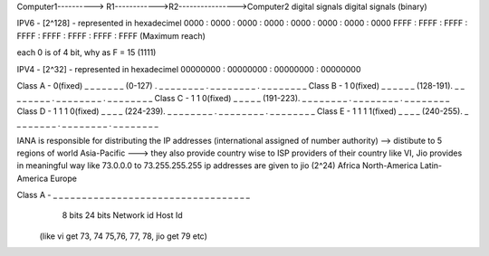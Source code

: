 
Computer1----------> R1------------>R2---------------->Computer2
digital signals                                        digital signals
(binary)

IPV6 - [2^128] - represented in hexadecimel
0000 : 0000 : 0000 : 0000 : 0000 : 0000 : 0000 : 0000
FFFF : FFFF : FFFF : FFFF : FFFF : FFFF : FFFF : FFFF  (Maximum reach)

each 0 is of 4 bit, why as F = 15 (1111)

IPV4 - [2^32] - represented in hexadecimel
00000000 : 00000000 : 00000000 : 00000000

Class A - 0(fixed) _ _ _ _ _ _ _ (0-127)  . _ _ _ _ _ _ _ _ . _ _ _ _ _ _ _ _ . _ _ _ _ _ _ _ _ 
Class B - 1 0(fixed) _ _ _ _ _ _ (128-191). _ _ _ _ _ _ _ _ . _ _ _ _ _ _ _ _ . _ _ _ _ _ _ _ _ 
Class C - 1 1 0(fixed) _ _ _ _ _ (191-223). _ _ _ _ _ _ _ _ . _ _ _ _ _ _ _ _ . _ _ _ _ _ _ _ _ 
Class D - 1 1 1 0(fixed) _ _ _ _ (224-239). _ _ _ _ _ _ _ _ . _ _ _ _ _ _ _ _ . _ _ _ _ _ _ _ _ 
Class E - 1 1 1 1(fixed) _ _ _ _ (240-255). _ _ _ _ _ _ _ _ . _ _ _ _ _ _ _ _ . _ _ _ _ _ _ _ _ 

IANA is responsible for distributing the IP addresses
(international assigned of number authority) --> distibute to 5 regions of world
Asia-Pacific ---> they also provide country wise to ISP providers of their country like VI, Jio 
provides in meaningful way like 73.0.0.0 to 73.255.255.255 ip addresses are given to jio (2^24)
Africa
North-America
Latin-America
Europe

Class A  - _ _ _ _ _ _ _ _  _ _ _ _ _ _ _ _ _ _ _ _ _ _ _ _ _ _ _ _ _ _ _ _ _ _
            8 bits                            24 bits
            Network id                        Host Id
    (like vi get 73, 74
    75,76, 77, 78, jio get 
    79 etc)